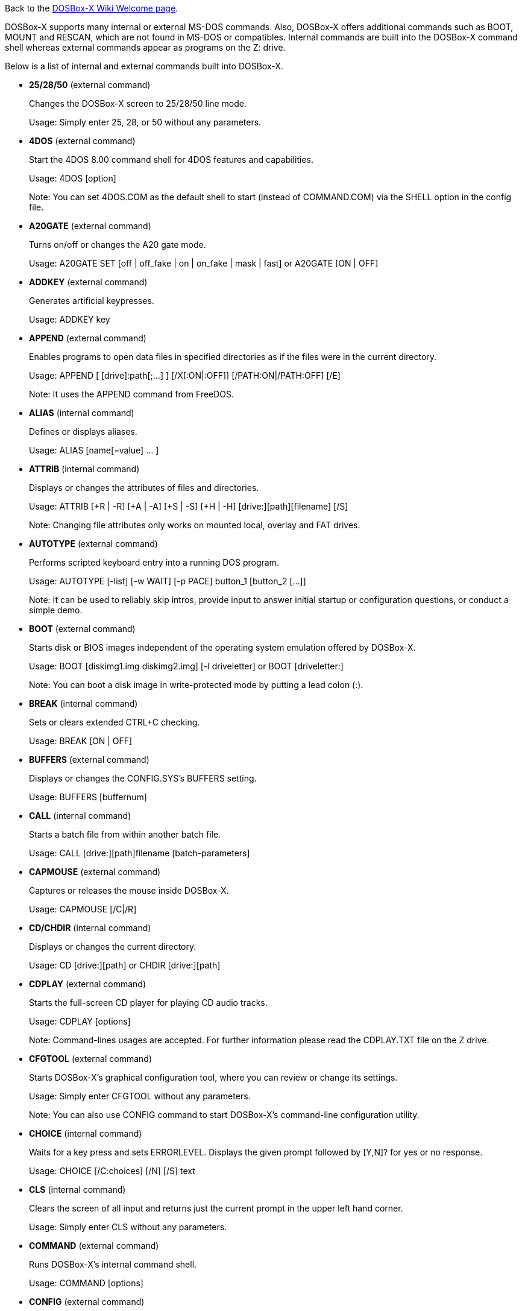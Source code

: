ifdef::env-github[:suffixappend:]
ifndef::env-github[:suffixappend: .html]

Back to the link:Home{suffixappend}[DOSBox-X Wiki Welcome page].

DOSBox-X supports many internal or external MS-DOS commands. Also, DOSBox-X offers additional commands such as BOOT, MOUNT and RESCAN, which are not found in MS-DOS or compatibles. Internal commands are built into the DOSBox-X command shell whereas external commands appear as programs on the Z: drive.

Below is a list of internal and external commands built into DOSBox-X.

* **25/28/50** (external command)
+
Changes the DOSBox-X screen to 25/28/50 line mode.
+
Usage: Simply enter 25, 28, or 50 without any parameters.
+
* **4DOS** (external command)
+
Start the 4DOS 8.00 command shell for 4DOS features and capabilities.
+
Usage: 4DOS [option]
+
Note: You can set 4DOS.COM as the default shell to start (instead of COMMAND.COM) via the SHELL option in the config file.
* **A20GATE** (external command)
+
Turns on/off or changes the A20 gate mode.
+
Usage: A20GATE SET [off | off_fake | on | on_fake | mask | fast] or A20GATE [ON | OFF]
* **ADDKEY** (external command)
+
Generates artificial keypresses.
+
Usage: ADDKEY key
* **APPEND** (external command)
+
Enables programs to open data files in specified directories as if the files were in the current directory.
+
Usage: APPEND [ [drive]:path[;...] ] [/X[:ON|:OFF]] [/PATH:ON|/PATH:OFF] [/E]
+
Note: It uses the APPEND command from FreeDOS.
+
* **ALIAS** (internal command)
+
Defines or displays aliases.
+
Usage: ALIAS [name[=value] ... ]
+
* **ATTRIB** (internal command)
+
Displays or changes the attributes of files and directories.
+
Usage: ATTRIB [+R | -R] [+A | -A] [+S | -S] [+H | -H] [drive:][path][filename] [/S]
+
Note: Changing file attributes only works on mounted local, overlay and FAT drives.
* **AUTOTYPE** (external command)
+
Performs scripted keyboard entry into a running DOS program.
+
Usage: AUTOTYPE [-list] [-w WAIT] [-p PACE] button_1 [button_2 [...]]
+
Note: It can be used to reliably skip intros, provide input to answer initial startup or configuration questions, or conduct a simple demo.
* **BOOT** (external command)
+
Starts disk or BIOS images independent of the operating system emulation offered by DOSBox-X.
+
Usage: BOOT [diskimg1.img diskimg2.img] [-l driveletter] or BOOT [driveletter:]
+
Note: You can boot a disk image in write-protected mode by putting a lead colon (:).
+
* **BREAK** (internal command)
+
Sets or clears extended CTRL+C checking.
+
Usage: BREAK [ON | OFF]
* **BUFFERS** (external command)
+
Displays or changes the CONFIG.SYS's BUFFERS setting.
+
Usage: BUFFERS [buffernum]
* **CALL** (internal command)
+
Starts a batch file from within another batch file.
+
Usage: CALL [drive:][path]filename [batch-parameters]
* **CAPMOUSE** (external command)
+
Captures or releases the mouse inside DOSBox-X.
+
Usage: CAPMOUSE [/C|/R]
* **CD/CHDIR** (internal command)
+
Displays or changes the current directory.
+
Usage: CD [drive:][path] or CHDIR [drive:][path]
* **CDPLAY** (external command)
+
Starts the full-screen CD player for playing CD audio tracks.
+
Usage: CDPLAY [options]
+
Note: Command-lines usages are accepted. For further information please read the CDPLAY.TXT file on the Z drive.
* **CFGTOOL** (external command)
+
Starts DOSBox-X's graphical configuration tool, where you can review or change its settings.
+
Usage: Simply enter CFGTOOL without any parameters.
+
Note: You can also use CONFIG command to start DOSBox-X’s command-line configuration utility.
* **CHOICE** (internal command)
+
Waits for a key press and sets ERRORLEVEL. Displays the given prompt followed by [Y,N]? for yes or no response.
+
Usage: CHOICE [/C:choices] [/N] [/S] text
* **CLS** (internal command)
+
Clears the screen of all input and returns just the current prompt in the upper left hand corner.
+
Usage: Simply enter CLS without any parameters.
* **COMMAND** (external command)
+
Runs DOSBox-X's internal command shell.
+
Usage: COMMAND [options]
* **CONFIG** (external command)
+
Starts DOSBox-X's command-line configration utility to change it settings.
+
Usage: CONFIG [options]
+
Note: You can also use CFGTOOL command to start DOSBox-X’s graphical configuration tool.
* **COPY** (internal command)
+
Copies one or more files.
+
Usage: COPY source [destination]
* **COUNTRY** (internal command)
+
Changes the country code for country-specific date/time formats.
+
Usage: COUNTRY [code]
* **CTTY** (internal command)
+
Changes the standard I/O device.
+
Usage: CTTY device
* **CWSDPMI** (external command)
+
Starts CWSDPMI, a 32-bit DPMI server used by various DOS games/applications.
+
Usage: CWSDPMI [options]
* **DATE** (internal command)
+
Displays or changes the internal date.
+
Usage: DATE [ [/T] [/H] [/S] | MM-DD-YYYY ]
* **DEBUG** (external command)
+
The DOS DEBUG tool used to test and edit programs.
+
Usage: DEBUG [ [drive:][path]progname [arglist] ]
* **DEL/ERASE** (internal command)
+
Removes one or more files.
+
Usage: DEL [/P] [/Q] names or ERASE [/P] [/Q] names
* **DELTREE** (internal command)
+
Deletes a directory and all the subdirectories and files in it.
+
Usage: DELTREE [/Y] [drive:]path [[drive:]path[...]]
+
Note: This will delete the entire directory tree. Please use this command with caution.
* **DEVICE** (external command)
+
Load device drivers as CONFIG.SYS's DEVICE command.
+
Usage: DEVICE [program] [options]
* **DIR** (internal command)
+
Lists available files and sub-directories inside the current directory.
+
Usage: DIR [drive:][path][filename] [options]
* **DOS32A** (external command)
+
Starts DOS32A, a 32-bit DOS extender used by various DOS games/applications.
+
Usage: DOS32A executable.xxx
* **DOS4GW** (external command)
+
Starts DOS4GW, a 32-bit DOS extender used by various DOS games/applications.
+
Usage: DOS4GW executable.xxx
* **DOSIDLE** (external command)
+
Puts the DOS emulator into idle mode for lower CPU usages.
+
Usage: Simply enter DOSIDLE without any parameters.
* **DOSMID** (external command)
+
Plays MIDI/RMI/MUS audio files.
+
Usage: DOSMID audio_file [options]
+
Note: It supports both General MIDI and Adlib (OPL2/OPL3) MIDI devices.
* **DSXMENU** (external command)
+
Runs DOSLIB's DSXMENU tool, a simple DOS menu system.
+
Usage: DSXMENU [-d] INI_file
+
Note: This is an open-source tool; its source code is in the related DOSLIB project.
* **DX-CAPTURE** (internal command)
+
Starts capture (AVI, WAV, etc. as specified), runs program, then automatically stops capture when the program exits.
+
Usage: DX-CAPTURE [command] [options]
+
Note: This built-in command name is deliberately longer than 8 characters so that there is no conflict with external .COM/.EXE executables that are limited to 8.3 filenames. It can be used for example to make Demoscene captures and to make sure the capture stops when it exits.
* **ECHO** (internal command)
+
Displays messages and enable/disable command echoing.
+
Usage: ECHO [message] or ECHO [ON | OFF]
* **EDIT** (external command)
+
Starts the full-screen file editor.
+
Usage: EDIT [/B] [/I] [/H] [/R] [file(s)]
+
Note: It uses the EDIT command from FreeDOS.
* **EXIT** (internal command)
+
Exits from the batch file or DOSBox-X.
+
Usage: Simply enter EXIT without any parameters.
* **FCBS** (external command)
+
Displays or changes the CONFIG.SYS's FCBS setting.
+
Usage: FCBS [fcbnum]
* **FIND** (external command)
+
Prints lines of a file that contains the specified string.
+
Usage: FIND [/C] [/I] [/N] [/V] "string" [file(s)]
* **FOR** (internal command)
+
Runs a specified command for each file in a set of files.
+
Usage: FOR %variable IN (set) DO command [command-parameters]
+
Note: Specify %%variable instead of %variable when used in a batch file. It is also possible to use nested FOR commands.
* **GOTO** (internal command)
+
Jumps to a labeled line in a batch script.
+
Usage: GOTO label
* **HELP** (internal command)
+
Shows DOSBox-X command help.
+
Usage: HELP [/A or /ALL]
* **HEXMEM16/HEXMEM32** (external command)
+
Runs DOSLIB's HEXMEM tool, a memory viewer/dumper.
+
Usage: HEXMEM16 [options] or HEXMEM32 [options]
+
Note: Included in the related DOSLIB project, this open-source tool was specifically written as a way to poke around the addressable memory available to the CPU and to show how a 16-bit DOS program can access extended memory, including flat real mode, and the 286 reset vector trick for 80286 systems. There is also code to access memory above 4GB if the CPU supports 64-bit long mode or the PAE page table extensions, although these are not yet supported by DOSBox-X.
* **IF** (internal command)
+
Performs conditional processing in batch programs.
+
Usage: IF [NOT] ERRORLEVEL number command or IF [NOT] string1==string2 command or IF [NOT] EXIST filename command
* **IMGMAKE** (external command)
+
Makes floppy drive or hard-disk images.
+
Usage: IMGMAKE file [-t type] [-size size|-chs geometry] [-nofs] [-source source] [-r retries] [-bat] [-fat] [-spc] [-fatcopies] [-rootdir]
* **IMGMOUNT** (external command)
+
Mounts drives from floppy drive, hard-disk, or CD images in the host system.
+
Usage: IMGMOUNT drive filename [options] or IMGMOUNT -u drive|driveLocation
+
Note: You can write-protect a disk image by putting a leading colon (:) before the image file name in the default setting.
* **INTRO** (external command)
+
A full-screen introduction.
+
Usage: Simply enter INTRO without any parameters.
* **KEYB** (external command)
+
Changes the layout of the keyboard used for different countries.
+
Usage: KEYB [keyboard layout ID [codepage number [codepage file]]]
* **LABEL** (external command)
+
Changes the volume label of a drive.
+
Usage: LABEL [drive:][label]
* **LASTDRIV** (external command)
+
Displays or changes the CONFIG.SYS's LASTDRIVE setting.
+
Usage: LASTDRIV [driveletter]
* **LFNFOR** (internal command)
+
Enables or disables long filenames when processing FOR wildcards.
+
Usage: LFNFOR [ON | OFF]
+
Note: This command is only useful if long filename support is currently enabled.
* **LOADFIX** (external command)
+
Loads a program above the first 64K of memory. It may be required for some programs to work.
+
Usage: LOADFIX [program] [options]
* **LOADROM** (external command)
+
Loads the specified Video BIOS ROM image file.
+
Usage: LOADROM ROM_file
* **LH/LOADHIGH** (internal command)
+
Loads a program into upper memory (if UMB is available).
+
Usage: LH [program] [options] or LOADHIGH [program] [options]
* **LS** (external command)
+
Lists directory contents in Unix-like style.
+
Usage: LS [drive:][path][filename] [/A] [/L] [/P] [/Z]
* **MD/MKDIR** (internal command)
+
Makes a directory.
+
Usage: MD [drive:][path] or MKDIR [drive:][path]
* **MEM** (external command)
+
Displays the status of the DOS memory, such as the amount of free memory.
+
Usage: MEM [options]
+
Note: It uses the MEM command from FreeDOS.
* **MIXER** (external command)
+
Displays or changes the current sound mixer volumes.
+
Usage: MIXER [options]
+
Note: Simply enter MIXER without any parameters to display the current sound mixer volumes. You can also see the sound mixer volumes from the menu (under "Sound").
* **MODE** (external command)
+
Configures DOS system devices.
+
Usage: MODE display-type or MODE CON RATE=r DELAY=d
* **MORE** (internal command)
+
Displays output one screen at a time.
+
Usage: MORE [filename] or command | MORE
* **MOUNT** (external command)
+
Mounts drives from directories or drives in the host system.
+
Usage: MOUNT [option] driveletter host_directory
+
Note: The behavior of its -freesize option can be changed with the freesizecap config option.
* **MOUSE** (external command)
+
Turns on/off mouse support.
+
Usage: MOUSE [/U] [/V]
* **MOVE** (external command)
+
Moves a file or directory to another location.
+
Usage: MOVE [/Y | /-Y] source1[, source2[,...]] destination
+
Note: It uses the MOVE command from FreeDOS.
* **MPXPLAY** (external command)
+
Media player for a variety of audio file formats such as FLAC, MP3, OGG and WAV.
+
Usage: MPXPLAY audio_file [options]
* **PATH** (internal command)
+
Displays/Sets a search patch for executable files.
+
Usage: PATH [drive:]path[;...][;PATH] or PATH ;
* **PAUSE** (internal command)
+
Waits for a keystroke to continue.
+
Usage: PAUSE [message]
* **PROMPT** (internal command)
+
Changes the DOS command prompt.
+
Usage: PROMPT [text]
* **RD/RMDIR** (internal command)
+
Removes a directory.
+
Usage: RD [drive:][path] or RMDIR [drive:][path]
* **RE-DOS** (external command)
+
Sends a signal to re-boot the kernel of the emulated DOS, without rebooting DOSBox-X itself.
+
Usage: Simply enter RE-DOS without any parameters.
* **REM** (internal command)
+
Adds comments in a batch file.
+
Usage: REM [comment]
* **REN/RENAME** (internal command)
+
Renames a file/directory or files.
+
Usage: REN [drive:][path]filename1 filename2 or RENAME [drive:][path]filename1 filename2
* **RESCAN** (external command)
+
Refreshes mounted drives by clearing their caches.
+
Usage: RESCAN [/A] or RESCAN [drive:]
+
Note: Simply enter RESCAN without any parameters to refresh the current drive. You can also refresh drives from the menu (under "DOS" for all drives or "Drive" for individual drives).
* **SET** (internal command)
+
Displays and sets environment variables.
+
Usage: SET [variable=[string]]
* **SHIFT** (internal command)
+
Left-shifts command-line parameters in a batch script.
+
Usage: Simply enter SHIFT without any parameters.
* **SORT** (external command)
+
Sorts input and writes results to the screen, a file, or another device.
+
Usage: SORT [/R] [/+num] [/A] [file] or command | SORT
+
Note: It uses the SORT command from FreeDOS.
* **START** (external command)
+
Starts a command to run on the Windows host.
+
Usage: START [option] command [arguments]
+
Note: This command is only available in the Windows platform, enabled either by the startcmd config option or by the -winrun command-line option.
* **SUBST** (internal command)
+
Assigns an internal directory to a drive.
+
Usage: SUBST [drive1: [drive2:]path] or SUBST drive1: /D
* **TIME** (internal command)
+
Displays or changes the internal time.
+
Usage: TIME [ [/T] [/H] | hh:mm:ss ]
* **TREE** (external command)
+
Graphically displays the directory structure of a drive or path.
+
Usage: TREE [drive:][path] [/F] [/A]
+
Note: It uses the TREE command from FreeDOS.
* **TRUENAME** (internal command)
+
Finds the fully-expanded name for a file.
+
Usage: TRUENAME file
* **TYPE** (internal command)
+
Displays the contents of a text-file.
+
Usage: TYPE [drive:][path][filename]
* **VER** (internal command)
+
Views and sets the reported DOS version. Also displays the running DOSBox-X version.
+
Usage: VER [/R], VER [SET] number or VER SET [major minor]
+
Note: "VER 3.3" or “VER SET 3.3” will set the reported DOS version as 3.3 (3.30), whereas "VER SET 3 3" will set the version as 3.03 if you use the [major minor] format.
* **VERIFY** (internal command)
+
Controls whether to verify that the files are written correctly to a disk.
+
Usage: VERIFY [ON | OFF]
* **VESAMOED** (external command)
+
Runs the VESA BIOS mode editor utility, which can be used to add, modify or delete VESA BIOS modes.
+
Usage: VESAMOED [options]
+
Note: It was originally written because some old DOS games or demoscene productions, especially those shipped with a UNIVBE binary, assumed video mode numbers instead of enumerating like they should. It can also be used to rearrange VESA BIOS modes for retro developers who want to make sure their code works properly no matter what strange VESA BIOS their code runs into on real hardware. Because of limitations in DOSBox-X SVGA emulation and the render scaler architecture, the maximum resolution possible resolution is 1920x1440.
* **VFRCRATE** (external command)
+
Locks or unlocks the video refresh rate to a specific frame rate.
+
Usage: VFRCRATE [SET OFF|PAL|NTSC|rate]
+
Note: It was originally written to run demoscene games at 59.94Hz (NTSC) so that no frame blending is needed to author to DVD. It can also be used for development and testing to simulate a PC whose refresh rate is locked in hardware, such as what happens when running a DOS program on laptops. Even though standard VGA is 60Hz or 70Hz, laptops will lock the refresh rate to 60Hz when sending video to the internal display.
* **VOL** (internal command)
+
Displays the disk volume label and serial number, if they exist.
+
Usage: VOL [drive]
* **XCOPY** (external command)
+
Copies files and directory trees.
+
Usage: XCOPY source [destination] [options]
+
Note: It uses the XCOPY command from FreeDOS.

The following commands are for debugging purposes (only available on builds that have the debugging feature enabled):

* **BIOSTEST** (external command)
+
Boots into a BIOS image for running CPU tester BIOS.
+
Usage: BIOSTEST image_file
+
* **DEBUGBOX** (internal command)
+
Runs program and breaks into debugger at entry point.
+
Usage: DEBUGBOX [command] [options]
+
* **INT2FDBG** (external command)
+
Hooks INT 2Fh for debugging purposes.
+
Usage: INT2FDBG [/I]
+
Note: The option install the hook which will hook INT 2Fh at the top of the call chain for debugging information.
+
* **NMITEST** (external command)
+
Generates a non-maskable interrupt (NMI).
+
Usage: NMITEST
+
Note: This will test if the interrupt handler works properly.

Note: As of DOSBox-X version 0.83.6, you can customize the external commands as appeared on the Z: drive. For example, you can add your favorite DOS programs to the drivez directory, which will add to or replace existing programs on the Z: drive. 
